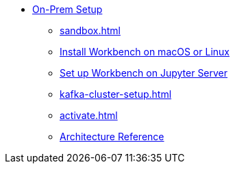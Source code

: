 * xref:on-prem:index.adoc[On-Prem Setup]
** xref:sandbox.adoc[]
** xref:standalone.adoc[Install Workbench on macOS or Linux]
** xref:jupyterlab.adoc[Set up Workbench on  Jupyter Server]
** xref:kafka-cluster-setup.adoc[]
** xref:activate.adoc[]
** xref:reference:architecture.adoc[Architecture Reference]